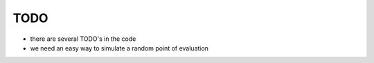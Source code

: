 TODO
====

* there are several TODO's in the code 

* we need an easy way to simulate a random point of evaluation
